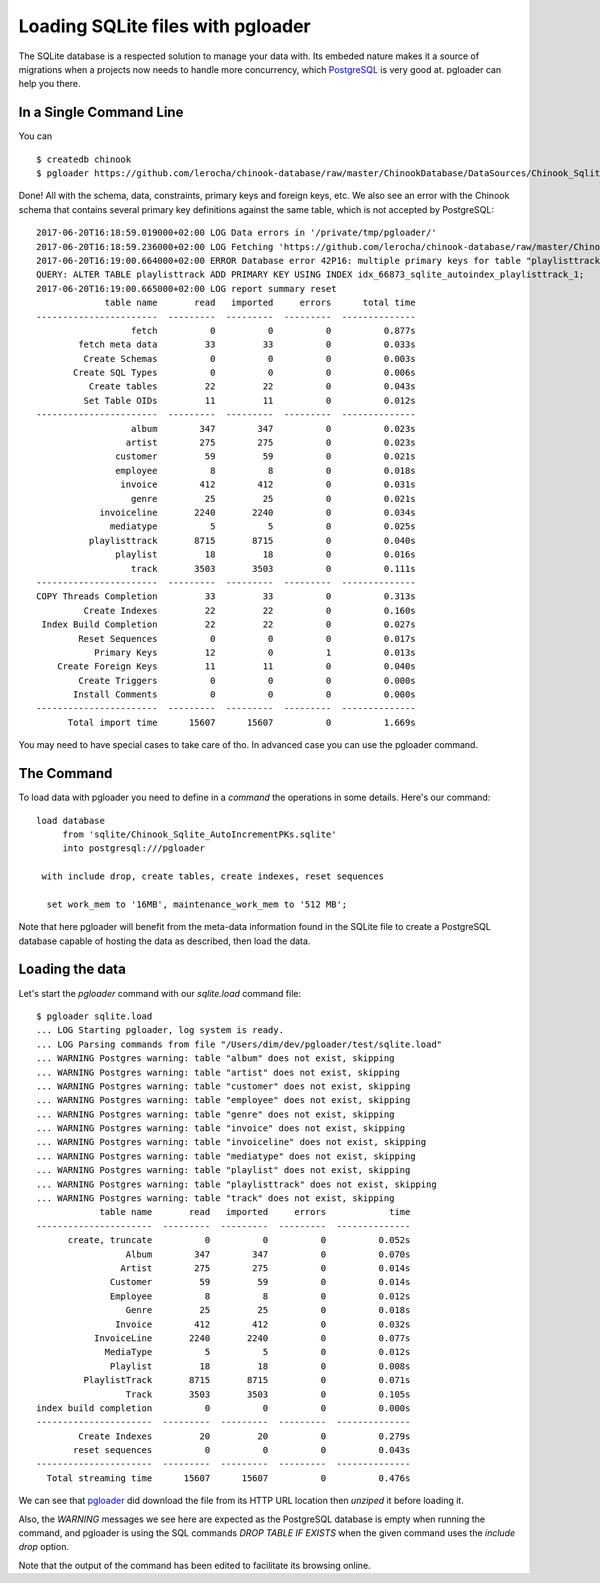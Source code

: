 Loading SQLite files with pgloader
----------------------------------

The SQLite database is a respected solution to manage your data with. Its
embeded nature makes it a source of migrations when a projects now needs to
handle more concurrency, which `PostgreSQL`__ is very good at. pgloader can help
you there.

__ http://www.postgresql.org/

In a Single Command Line
^^^^^^^^^^^^^^^^^^^^^^^^

You can ::

    $ createdb chinook
    $ pgloader https://github.com/lerocha/chinook-database/raw/master/ChinookDatabase/DataSources/Chinook_Sqlite_AutoIncrementPKs.sqlite pgsql:///chinook

Done! All with the schema, data, constraints, primary keys and foreign keys,
etc. We also see an error with the Chinook schema that contains several
primary key definitions against the same table, which is not accepted by
PostgreSQL::

    2017-06-20T16:18:59.019000+02:00 LOG Data errors in '/private/tmp/pgloader/'
    2017-06-20T16:18:59.236000+02:00 LOG Fetching 'https://github.com/lerocha/chinook-database/raw/master/ChinookDatabase/DataSources/Chinook_Sqlite_AutoIncrementPKs.sqlite'
    2017-06-20T16:19:00.664000+02:00 ERROR Database error 42P16: multiple primary keys for table "playlisttrack" are not allowed
    QUERY: ALTER TABLE playlisttrack ADD PRIMARY KEY USING INDEX idx_66873_sqlite_autoindex_playlisttrack_1;
    2017-06-20T16:19:00.665000+02:00 LOG report summary reset
                 table name       read   imported     errors      total time
    -----------------------  ---------  ---------  ---------  --------------
                      fetch          0          0          0          0.877s 
            fetch meta data         33         33          0          0.033s 
             Create Schemas          0          0          0          0.003s 
           Create SQL Types          0          0          0          0.006s 
              Create tables         22         22          0          0.043s 
             Set Table OIDs         11         11          0          0.012s 
    -----------------------  ---------  ---------  ---------  --------------
                      album        347        347          0          0.023s 
                     artist        275        275          0          0.023s 
                   customer         59         59          0          0.021s 
                   employee          8          8          0          0.018s 
                    invoice        412        412          0          0.031s 
                      genre         25         25          0          0.021s 
                invoiceline       2240       2240          0          0.034s 
                  mediatype          5          5          0          0.025s 
              playlisttrack       8715       8715          0          0.040s 
                   playlist         18         18          0          0.016s 
                      track       3503       3503          0          0.111s 
    -----------------------  ---------  ---------  ---------  --------------
    COPY Threads Completion         33         33          0          0.313s 
             Create Indexes         22         22          0          0.160s 
     Index Build Completion         22         22          0          0.027s 
            Reset Sequences          0          0          0          0.017s 
               Primary Keys         12          0          1          0.013s 
        Create Foreign Keys         11         11          0          0.040s 
            Create Triggers          0          0          0          0.000s 
           Install Comments          0          0          0          0.000s 
    -----------------------  ---------  ---------  ---------  --------------
          Total import time      15607      15607          0          1.669s 

You may need to have special cases to take care of tho. In advanced case you
can use the pgloader command.

The Command
^^^^^^^^^^^

To load data with pgloader you need to define in a *command* the operations in
some details. Here's our command::

    load database
         from 'sqlite/Chinook_Sqlite_AutoIncrementPKs.sqlite'
         into postgresql:///pgloader
    
     with include drop, create tables, create indexes, reset sequences
    
      set work_mem to '16MB', maintenance_work_mem to '512 MB';

Note that here pgloader will benefit from the meta-data information found in
the SQLite file to create a PostgreSQL database capable of hosting the data
as described, then load the data.

Loading the data
^^^^^^^^^^^^^^^^

Let's start the `pgloader` command with our `sqlite.load` command file::

    $ pgloader sqlite.load
    ... LOG Starting pgloader, log system is ready.
    ... LOG Parsing commands from file "/Users/dim/dev/pgloader/test/sqlite.load"
    ... WARNING Postgres warning: table "album" does not exist, skipping
    ... WARNING Postgres warning: table "artist" does not exist, skipping
    ... WARNING Postgres warning: table "customer" does not exist, skipping
    ... WARNING Postgres warning: table "employee" does not exist, skipping
    ... WARNING Postgres warning: table "genre" does not exist, skipping
    ... WARNING Postgres warning: table "invoice" does not exist, skipping
    ... WARNING Postgres warning: table "invoiceline" does not exist, skipping
    ... WARNING Postgres warning: table "mediatype" does not exist, skipping
    ... WARNING Postgres warning: table "playlist" does not exist, skipping
    ... WARNING Postgres warning: table "playlisttrack" does not exist, skipping
    ... WARNING Postgres warning: table "track" does not exist, skipping
                table name       read   imported     errors            time
    ----------------------  ---------  ---------  ---------  --------------
          create, truncate          0          0          0          0.052s
                     Album        347        347          0          0.070s
                    Artist        275        275          0          0.014s
                  Customer         59         59          0          0.014s
                  Employee          8          8          0          0.012s
                     Genre         25         25          0          0.018s
                   Invoice        412        412          0          0.032s
               InvoiceLine       2240       2240          0          0.077s
                 MediaType          5          5          0          0.012s
                  Playlist         18         18          0          0.008s
             PlaylistTrack       8715       8715          0          0.071s
                     Track       3503       3503          0          0.105s
    index build completion          0          0          0          0.000s
    ----------------------  ---------  ---------  ---------  --------------
            Create Indexes         20         20          0          0.279s
           reset sequences          0          0          0          0.043s
    ----------------------  ---------  ---------  ---------  --------------
      Total streaming time      15607      15607          0          0.476s

We can see that `pgloader <http://pgloader.io>`_ did download the file from
its HTTP URL location then *unziped* it before loading it.

Also, the *WARNING* messages we see here are expected as the PostgreSQL
database is empty when running the command, and pgloader is using the SQL
commands `DROP TABLE IF EXISTS` when the given command uses the `include
drop` option.

Note that the output of the command has been edited to facilitate its
browsing online.
